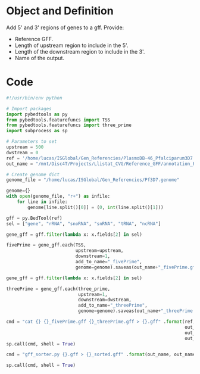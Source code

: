 * Object and Definition

Add 5' and 3' regions of genes to a gff.
Provide:
- Reference GFF.
- Length of upstream region to include in the 5'.
- Length of the downstream region to include in the 3'.
- Name of the output.

* Code
#+begin_src python :tangle yes
#!/usr/bin/env python

# Import packages
import pybedtools as py
from pybedtools.featurefuncs import TSS
from pybedtools.featurefuncs import three_prime
import subprocess as sp

# Parameters to set
upstream = 500
dwstream = 0
ref = '/home/lucas/ISGlobal/Gen_Referencies/PlasmoDB-46_Pfalciparum3D7.gff'
out_name = "/mnt/Disc4T/Projects/Llistat_CVG/Reference_GFF/annotation_PlasmoDB-46"

# Create genome dict
genome_file = "/home/lucas/ISGlobal/Gen_Referencies/Pf3D7.genome"

genome={}
with open(genome_file, "r+") as infile:
    for line in infile:
        genome[line.split()[0]] = (0, int(line.split()[1]))

gff = py.BedTool(ref)
sel = ["gene", "rRNA", "snoRNA", "snRNA", "tRNA", "ncRNA"]

gene_gff = gff.filter(lambda x: x.fields[2] in sel)

fivePrime = gene_gff.each(TSS,
                          upstream=upstream,
                          downstream=1,
                          add_to_name="_fivePrime",
                          genome=genome).saveas(out_name+"_fivePrime.gff")

gene_gff = gff.filter(lambda x: x.fields[2] in sel)

threePrime = gene_gff.each(three_prime,
                           upstream=1,
                           downstream=dwstream,
                           add_to_name="_threePrime",
                           genome=genome).saveas(out_name+"_threePrime.gff")

cmd = "cat {} {}_fivePrime.gff {}_threePrime.gff > {}.gff" .format(ref,
                                                                   out_name,
                                                                   out_name,
                                                                   out_name)
sp.call(cmd, shell = True)

cmd = "gff_sorter.py {}.gff > {}_sorted.gff" .format(out_name, out_name)

sp.call(cmd, shell = True)
#+end_src

#+RESULTS:
: None
